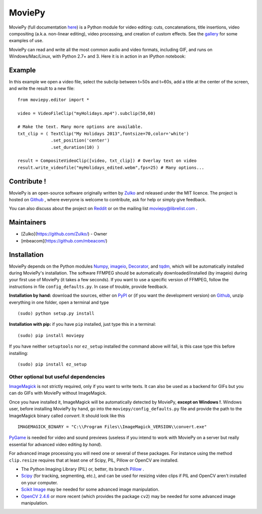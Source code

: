 MoviePy
========

MoviePy (full documentation here_) is a Python module for video editing: cuts, concatenations, title insertions, video compositing (a.k.a. non-linear editing), video processing, and creation of custom effects. See the gallery_ for some examples of use.

MoviePy can read and write all the most common audio and video formats, including GIF, and runs on Windows/Mac/Linux, with Python 2.7+ and 3. Here it is in action in an IPython notebook:

.. image:: https://raw.githubusercontent.com/Zulko/moviepy/master/docs/demo_preview.jpeg
    :alt: [logo]
    :align: center

Example
--------

In this example we open a video file, select the subclip between t=50s and t=60s, add a title at the center of the screen, and write the result to a new file: ::

    from moviepy.editor import *

    video = VideoFileClip("myHolidays.mp4").subclip(50,60)

    # Make the text. Many more options are available.
    txt_clip = ( TextClip("My Holidays 2013",fontsize=70,color='white')
                 .set_position('center')
                 .set_duration(10) )

    result = CompositeVideoClip([video, txt_clip]) # Overlay text on video
    result.write_videofile("myHolidays_edited.webm",fps=25) # Many options...



Contribute !
-------------

MoviePy is an open-source software originally written by Zulko_ and released under the MIT licence. The project is hosted on Github_ , where everyone is welcome to contribute, ask for help or simply give feedback.

You can also discuss about the project on Reddit_ or on the mailing list moviepy@librelist.com .


Maintainers
--------------

- [Zulko](https://github.com/Zulko/) - Owner
- [mbeacom](https://github.com/mbeacom/)


Installation
---------------

MoviePy depends on the Python modules Numpy_, imageio_, Decorator_, and tqdm_, which will be automatically installed during MoviePy's installation. The software FFMPEG should be automatically downloaded/installed (by imageio) during your first use of MoviePy (it takes a few seconds). If you want to use a specific version of FFMPEG, follow the instructions in file ``config_defaults.py``. In case of trouble, provide feedback.

**Installation by hand:** download the sources, either on PyPI_ or (if you want the development version) on Github_, unzip everything in one folder, open a terminal and type ::

    (sudo) python setup.py install

**Installation with pip:** if you have ``pip`` installed, just type this in a terminal: ::

    (sudo) pip install moviepy

If you have neither ``setuptools`` nor ``ez_setup`` installed the command above will fail, is this case type this before installing: ::

    (sudo) pip install ez_setup


Other optional but useful dependencies
~~~~~~~~~~~~~~~~~~~~~~~~~~~~~~~~~~~~~~~

ImageMagick_ is not strictly required, only if you want to write texts. It can also be used as a backend for GIFs but you can do GIFs with MoviePy without ImageMagick.

Once you have installed it, ImageMagick will be automatically detected by MoviePy, **except on Windows !**. Windows user, before installing MoviePy by hand, go into the ``moviepy/config_defaults.py`` file and provide the path to the ImageMagick binary called `convert`. It should look like this ::

    IMAGEMAGICK_BINARY = "C:\\Program Files\\ImageMagick_VERSION\\convert.exe"

PyGame_ is needed for video and sound previews (useless if you intend to work with MoviePy on a server but really essential for advanced video editing *by hand*).

For advanced image processing you will need one or several of these packages. For instance using the method ``clip.resize`` requires that at least one of Scipy, PIL, Pillow or OpenCV are installed.

- The Python Imaging Library (PIL) or, better, its branch Pillow_ .
- Scipy_ (for tracking, segmenting, etc.), and can be used for resizing video clips if PIL and OpenCV aren't installed on your computer.
- `Scikit Image`_ may be needed for some advanced image manipulation.
- `OpenCV 2.4.6`_ or more recent (which provides the package ``cv2``) may be needed for some advanced image manipulation.


.. _gallery: http://zulko.github.io/moviepy/gallery.html
.. _Reddit: http://www.reddit.com/r/moviepy/
.. _PyPI: https://pypi.python.org/pypi/moviepy
.. _Pillow: http://pillow.readthedocs.org/en/latest/
.. _Zulko : https://github.com/Zulko
.. _Github: https://github.com/Zulko/moviepy
.. _here: http://zulko.github.io/moviepy/
.. _Scipy: http://www.scipy.org/
.. _`download MoviePy`: https://github.com/Zulko/moviepy
.. _`OpenCV 2.4.6`: http://sourceforge.net/projects/opencvlibrary/files/
.. _Pygame: http://www.pygame.org/download.shtml
.. _Numpy: http://www.scipy.org/install.html
.. _imageio: http://imageio.github.io/
.. _`Scikit Image`: http://scikit-image.org/download.html
.. _Decorator: https://pypi.python.org/pypi/decorator
.. _tqdm: https://github.com/noamraph/tqdm


.. _ffmpeg: http://www.ffmpeg.org/download.html
.. _ImageMagick: http://www.imagemagick.org/script/index.php



